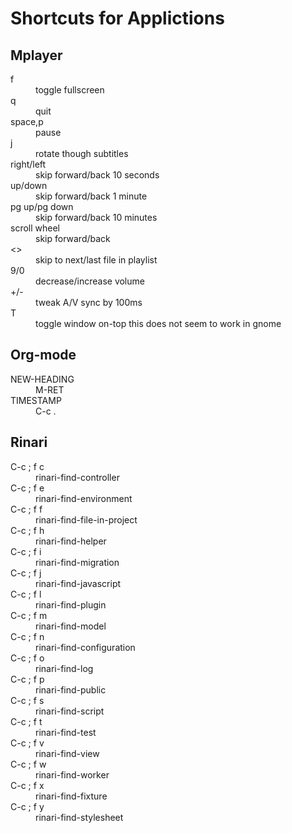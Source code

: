 #+STARTUP: overview


* Shortcuts for Applictions

** Mplayer

   - f  :: toggle fullscreen
   - q  :: quit
   - space,p     :: pause
   - j            :: rotate though subtitles
   - right/left   :: skip forward/back 10 seconds
   - up/down      :: skip forward/back 1 minute
   - pg up/pg down    :: skip forward/back 10 minutes
   - scroll wheel      ::   skip forward/back
   - <>     :: skip to next/last file in playlist
   - 9/0    :: decrease/increase volume
   - +/-    :: tweak A/V sync by 100ms
   - T      :: toggle window on-top  this does not seem to work in gnome



** Org-mode

   - NEW-HEADING         :: M-RET
   - TIMESTAMP           :: C-c .
   

** Rinari
   
   - C-c ; f c ::	rinari-find-controller
   - C-c ; f e ::	rinari-find-environment
   - C-c ; f f ::	rinari-find-file-in-project
   - C-c ; f h ::	rinari-find-helper
   - C-c ; f i ::	rinari-find-migration
   - C-c ; f j ::	rinari-find-javascript
   - C-c ; f l ::	rinari-find-plugin
   - C-c ; f m ::	rinari-find-model
   - C-c ; f n ::	rinari-find-configuration
   - C-c ; f o ::	rinari-find-log
   - C-c ; f p ::	rinari-find-public
   - C-c ; f s ::	rinari-find-script
   - C-c ; f t ::	rinari-find-test
   - C-c ; f v ::	rinari-find-view
   - C-c ; f w ::	rinari-find-worker
   - C-c ; f x ::	rinari-find-fixture
   - C-c ; f y ::	rinari-find-stylesheet
   
   




